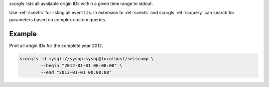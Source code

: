 *scorgls* lists all available origin IDs within a given time range to stdout.

Use :ref:`scevtls` for listing all event IDs. In extension to :ref:`scevts` and scorgls
:ref:`scquery` can search for parameters based on complex custom queries.


Example
=======

Print all origin IDs for the complete year 2012.

.. code-block:: sh

   scorgls -d mysql://sysop:sysop@localhost/seiscomp \
           --begin "2012-01-01 00:00:00" \
           --end "2013-01-01 00:00:00"
